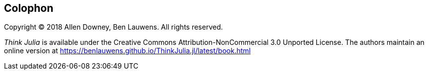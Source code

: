 [colophon]
== Colophon

Copyright © 2018 Allen Downey, Ben Lauwens. All rights reserved.

_Think Julia_ is available under the Creative Commons Attribution-NonCommercial 3.0 Unported License. The authors maintain an online version at https://benlauwens.github.io/ThinkJulia.jl/latest/book.html